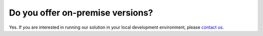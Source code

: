 Do you offer on-premise versions?
=================================

Yes. If you are interested in running our solution in your local development environment, please `contact us <http://quantifiedcode.com/contact>`_.
